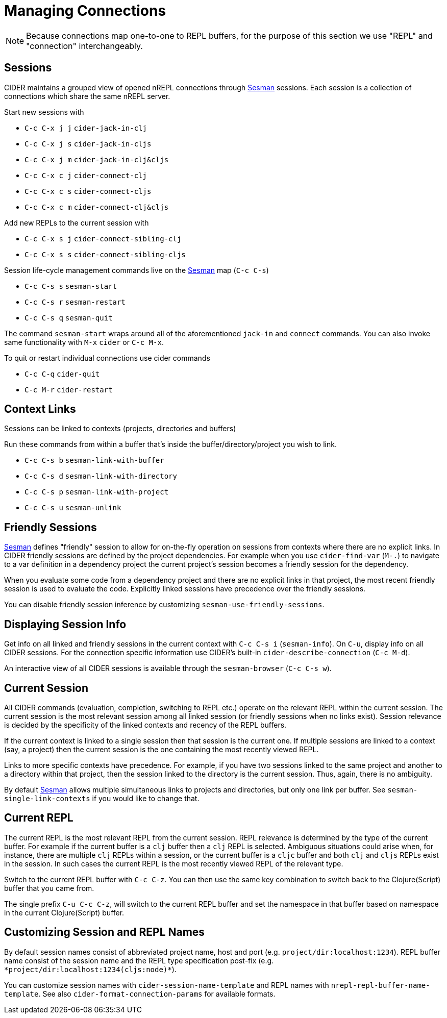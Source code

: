 = Managing Connections
:experimental:

NOTE: Because connections map one-to-one to REPL buffers, for the purpose of this
section we use "REPL" and "connection" interchangeably.

== Sessions

CIDER maintains a grouped view of opened nREPL connections through https://github.com/vspinu/sesman[Sesman]
sessions. Each session is a collection of connections which share the same nREPL
server.

Start new sessions with

* kbd:[C-c C-x j j] `cider-jack-in-clj`
* kbd:[C-c C-x j s] `cider-jack-in-cljs`
* kbd:[C-c C-x j m] `cider-jack-in-clj&cljs`
* kbd:[C-c C-x c j] `cider-connect-clj`
* kbd:[C-c C-x c s] `cider-connect-cljs`
* kbd:[C-c C-x c m] `cider-connect-clj&cljs`

Add new REPLs to the current session with

* kbd:[C-c C-x s j] `cider-connect-sibling-clj`
* kbd:[C-c C-x s s] `cider-connect-sibling-cljs`

Session life-cycle management commands live on the https://github.com/vspinu/sesman[Sesman] map (kbd:[C-c C-s])

* kbd:[C-c C-s s] `sesman-start`
* kbd:[C-c C-s r] `sesman-restart`
* kbd:[C-c C-s q] `sesman-quit`

The command `sesman-start` wraps around all of the aforementioned `jack-in` and
`connect` commands. You can also invoke same functionality with kbd:[M-x]
`cider` or kbd:[C-c M-x].

To quit or restart individual connections use cider commands

* kbd:[C-c C-q] `cider-quit`
* kbd:[C-c M-r] `cider-restart`

== Context Links

Sessions can be linked to contexts (projects, directories and buffers)

Run these commands from within a buffer that's inside the buffer/directory/project
you wish to link.

* kbd:[C-c C-s b] `sesman-link-with-buffer`
* kbd:[C-c C-s d] `sesman-link-with-directory`
* kbd:[C-c C-s p] `sesman-link-with-project`
* kbd:[C-c C-s u] `sesman-unlink`

== Friendly Sessions

https://github.com/vspinu/sesman[Sesman] defines "friendly" session to allow for on-the-fly operation on
sessions from contexts where there are no explicit links. In CIDER friendly
sessions are defined by the project dependencies. For example when you use
`cider-find-var` (kbd:[M-.]) to navigate to a var definition in a
dependency project the current project's session becomes a friendly session for
the dependency.

When you evaluate some code from a dependency project and there are no explicit
links in that project, the most recent friendly session is used to evaluate the
code. Explicitly linked sessions have precedence over the friendly sessions.

You can disable friendly session inference by customizing
`sesman-use-friendly-sessions`.

== Displaying Session Info

Get info on all linked and friendly sessions in the current context with
kbd:[C-c C-s i] (`sesman-info`). On kbd:[C-u], display info on all
CIDER sessions. For the connection specific information use CIDER's built-in
`cider-describe-connection` (kbd:[C-c M-d]).

An interactive view of all CIDER sessions is available through the
`sesman-browser` (kbd:[C-c C-s w]).

== Current Session

All CIDER commands (evaluation, completion, switching to REPL etc.) operate on
the relevant REPL within the current session. The current session is the most
relevant session among all linked session (or friendly sessions when no links
exist). Session relevance is decided by the specificity of the linked contexts
and recency of the REPL buffers.

If the current context is linked to a single session then that session is the
current one. If multiple sessions are linked to a context (say, a project) then
the current session is the one containing the most recently viewed REPL.

Links to more specific contexts have precedence. For example, if you have two
sessions linked to the same project and another to a directory within that
project, then the session linked to the directory is the current session. Thus,
again, there is no ambiguity.

By default https://github.com/vspinu/sesman[Sesman] allows multiple simultaneous links to projects and
directories, but only one link per buffer. See `sesman-single-link-contexts` if
you would like to change that.

== Current REPL

The current REPL is the most relevant REPL from the current session. REPL relevance
is determined by the type of the current buffer. For example if the current
buffer is a `clj` buffer then a `clj` REPL is selected. Ambiguous situations could
arise when, for instance, there are multiple `clj` REPLs within a session, or
the current buffer is a `cljc` buffer and both `clj` and `cljs` REPLs exist in
the session. In such cases the current REPL is the most recently viewed REPL of
the relevant type.

Switch to the current REPL buffer with kbd:[C-c C-z]. You can then use the
same key combination to switch back to the Clojure(Script) buffer that you came
from.

The single prefix kbd:[C-u C-c C-z], will switch to the current REPL buffer
and set the namespace in that buffer based on namespace in the current
Clojure(Script) buffer.

== Customizing Session and REPL Names

By default session names consist of abbreviated project name, host and port
(e.g. `project/dir:localhost:1234`). REPL buffer name consist of the session
name and the REPL type specification post-fix
(e.g. `+*project/dir:localhost:1234(cljs:node)*+`).

You can customize session names with `cider-session-name-template` and REPL
names with `nrepl-repl-buffer-name-template`. See also
`cider-format-connection-params` for available formats.
